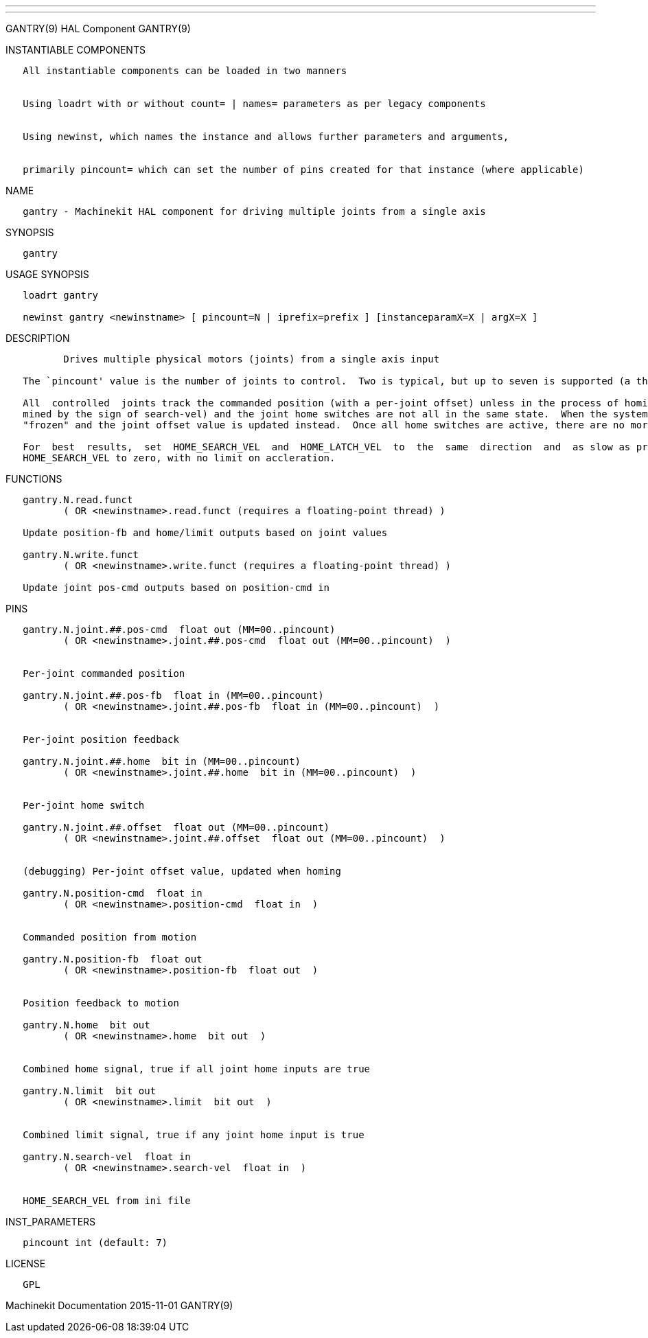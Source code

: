 ---
---

:skip-front-matter:
GANTRY(9) HAL Component GANTRY(9)

INSTANTIABLE COMPONENTS

----------------------------------------------------------------------------------------------------
   All instantiable components can be loaded in two manners


   Using loadrt with or without count= | names= parameters as per legacy components


   Using newinst, which names the instance and allows further parameters and arguments,


   primarily pincount= which can set the number of pins created for that instance (where applicable)
----------------------------------------------------------------------------------------------------

NAME

-----------------------------------------------------------------------------------
   gantry - Machinekit HAL component for driving multiple joints from a single axis
-----------------------------------------------------------------------------------

SYNOPSIS

---------
   gantry
---------

USAGE SYNOPSIS

--------------------------------------------------------------------------------------------
   loadrt gantry

   newinst gantry <newinstname> [ pincount=N | iprefix=prefix ] [instanceparamX=X | argX=X ]
--------------------------------------------------------------------------------------------

DESCRIPTION

----------------------------------------------------------------------------------------------------------------------------------------------------------------------------------------------------------
          Drives multiple physical motors (joints) from a single axis input

   The `pincount' value is the number of joints to control.  Two is typical, but up to seven is supported (a three joint setup has been tested with hardware).

   All  controlled  joints track the commanded position (with a per-joint offset) unless in the process of homing.  Homing is when the commanded position is moving towards the homing switches (as deter‐
   mined by the sign of search-vel) and the joint home switches are not all in the same state.  When the system is homing and a joint home switch activates, the command  value  sent  to  that  joint  is
   "frozen" and the joint offset value is updated instead.  Once all home switches are active, there are no more adjustments made to the offset values and all joints run in lock-step once more.

   For  best  results,  set  HOME_SEARCH_VEL  and  HOME_LATCH_VEL  to  the  same  direction  and  as slow as practical.  When a joint home switch trips, the commanded velocity will drop immediately from
   HOME_SEARCH_VEL to zero, with no limit on accleration.
----------------------------------------------------------------------------------------------------------------------------------------------------------------------------------------------------------

FUNCTIONS

-----------------------------------------------------------------------------
   gantry.N.read.funct
          ( OR <newinstname>.read.funct (requires a floating-point thread) )

   Update position-fb and home/limit outputs based on joint values

   gantry.N.write.funct
          ( OR <newinstname>.write.funct (requires a floating-point thread) )

   Update joint pos-cmd outputs based on position-cmd in
-----------------------------------------------------------------------------

PINS

-----------------------------------------------------------------------------
   gantry.N.joint.##.pos-cmd  float out (MM=00..pincount)
          ( OR <newinstname>.joint.##.pos-cmd  float out (MM=00..pincount)  )


   Per-joint commanded position

   gantry.N.joint.##.pos-fb  float in (MM=00..pincount)
          ( OR <newinstname>.joint.##.pos-fb  float in (MM=00..pincount)  )


   Per-joint position feedback

   gantry.N.joint.##.home  bit in (MM=00..pincount)
          ( OR <newinstname>.joint.##.home  bit in (MM=00..pincount)  )


   Per-joint home switch

   gantry.N.joint.##.offset  float out (MM=00..pincount)
          ( OR <newinstname>.joint.##.offset  float out (MM=00..pincount)  )


   (debugging) Per-joint offset value, updated when homing

   gantry.N.position-cmd  float in
          ( OR <newinstname>.position-cmd  float in  )


   Commanded position from motion

   gantry.N.position-fb  float out
          ( OR <newinstname>.position-fb  float out  )


   Position feedback to motion

   gantry.N.home  bit out
          ( OR <newinstname>.home  bit out  )


   Combined home signal, true if all joint home inputs are true

   gantry.N.limit  bit out
          ( OR <newinstname>.limit  bit out  )


   Combined limit signal, true if any joint home input is true

   gantry.N.search-vel  float in
          ( OR <newinstname>.search-vel  float in  )


   HOME_SEARCH_VEL from ini file
-----------------------------------------------------------------------------

INST_PARAMETERS

----------------------------
   pincount int (default: 7)
----------------------------

LICENSE

------
   GPL
------

Machinekit Documentation 2015-11-01 GANTRY(9)
